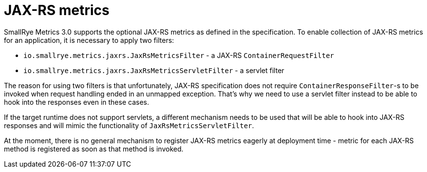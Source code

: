 [[jaxrs-metrics]]
= JAX-RS metrics

SmallRye Metrics 3.0 supports the optional JAX-RS metrics as defined in the specification. To enable collection of
JAX-RS metrics for an application, it is necessary to apply two filters:

- `io.smallrye.metrics.jaxrs.JaxRsMetricsFilter` - a JAX-RS `ContainerRequestFilter`
- `io.smallrye.metrics.jaxrs.JaxRsMetricsServletFilter` - a servlet filter

The reason for using two filters is that unfortunately, JAX-RS specification does not require `ContainerResponseFilter`-s
to be invoked when request handling ended in an unmapped exception. That's why we need to use a servlet filter instead
to be able to hook into the responses even in these cases.

If the target runtime does not support servlets, a different mechanism needs to be used that will be able to hook into
JAX-RS responses and will mimic the functionality of `JaxRsMetricsServletFilter`.

At the moment, there is no general mechanism to register JAX-RS metrics eagerly at deployment time - metric for each JAX-RS method
is registered as soon as that method is invoked.

